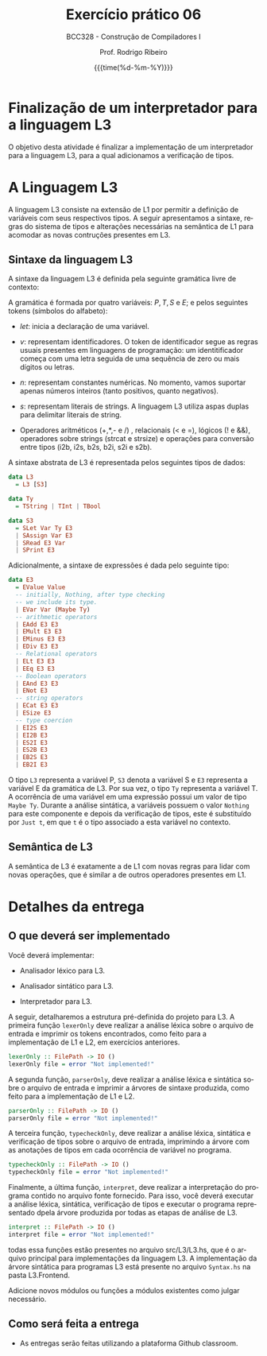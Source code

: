 #+TITLE:     Exercício prático 06
#+SUBTITLE:  BCC328 - Construção de Compiladores I
#+AUTHOR:    Prof. Rodrigo Ribeiro
#+EMAIL:     rodrigo.ribeiro@ufop.edu.br
#+DATE:      {{{time(%d-%m-%Y)}}}
#+LANGUAGE:  en
#+OPTIONS:   H:3 num:t toc:nil \n:nil @:t ::t |:t ^:t -:t f:t *:t <:t ^:nil _:nil
#+OPTIONS:   H:3 num:nil
#+STARTUP:   showall
#+STARTUP:   align
#+latex_class: article
#+latex_class_options: [a4paper,11pt]
#+LATEX_HEADER: \usepackage[table]{xcolor}
#+LATEX_HEADER: \usepackage[margin=0.9in,bmargin=1.0in,tmargin=1.0in]{geometry}
#+LATEX_HEADER: \usepackage{algorithm2e}
#+LATEX_HEADER: \usepackage{algorithm}
#+LATEX_HEADER: \usepackage{amsmath}
#+LATEX_HEADER: \usepackage{arydshln}
#+LATEX_HEADER: \usepackage{subcaption}
#+LaTeX_HEADER: \newcommand{\point}[1]{\noindent \textbf{#1}}
#+LaTeX_HEADER: \usepackage{hyperref}
#+LaTeX_HEADER: \usepackage{csquotes}
#+LATEX_HEADER: \usepackage{graphicx}
#+LATEX_HEADER: \usepackage{bm}
#+LATEX_HEADER: \usepackage{subfig}
#+LaTeX_HEADER: \usepackage[mla]{ellipsis}
#+LaTeX_HEADER: \parindent = 0em
#+LaTeX_HEADER: \setlength\parskip{.5\baselineskip}
#+LaTeX_HEADER: \usepackage{pgf}
#+LaTeX_HEADER: \usepackage{tikz}
#+LaTeX_HEADER: \usetikzlibrary{shapes,arrows,automata,quotes}
#+LaTeX_HEADER: \usepackage[latin1]{inputenc}
#+LATEX_HEADER: \usepackage{adjustbox}

* Finalização de um interpretador para a linguagem L3

O objetivo desta atividade é finalizar a implementação de um interpretador para  a linguagem L3,
para a qual adicionamos a verificação de tipos.

* A Linguagem L3

A linguagem L3 consiste na extensão de L1 por permitir a definição de variáveis com seus
respectivos tipos. A seguir apresentamos a sintaxe, regras do sistema de tipos e
alterações necessárias na semântica de L1 para acomodar as novas contruções presentes em
L3.

** Sintaxe da linguagem L3

A sintaxe da linguagem L3 é definida pela seguinte gramática livre de contexto:

\begin{array}{ll}
P & \to\:  S\, P\:|\:\lambda\\
S & \to\:  let\:v : \tau := E ;\\
  & \mid\: read(E,v);\,|\,print(E); \,|\, S_1 ; S_2\\
T & \mid\:Int\,|\,Bool\,|\,String\\
E & \to\:  n \,|\, v \,|\, s\,|\, b\,|\,E + E\,|\, E - E\,|\,E*E\\
  & \mid\:E < E\,|\,E = E\,|\,E / E\,|\,E\,\&\&\,E\,|\,!\,E\\
  & \mid\: strcat(E,E)\,|\,strsize(E)\,|\,i2s(E)\,|\,i2b(E)\\
  & \mid\: b2s(E)\,|\,b2i(E)\,|\,s2i(E)\,|\,s2b(E)\\
\end{array}

A gramática é formada por quatro variáveis: $P,\,T,\,S$ e $E$; e pelos seguintes tokens
(símbolos do alfabeto):

- $let$: inicia a declaração de uma variável.

- $v$: representam identificadores. O token de identificador segue as regras usuais
  presentes em linguagens de programação: um identitificador começa com uma letra
  seguida de uma sequência de zero ou mais dígitos ou letras.

- $n$: representam constantes numéricas. No momento, vamos suportar apenas números
  inteiros (tanto positivos, quanto negativos).

- $s$: representam literais de strings. A linguagem L3 utiliza aspas duplas para
  delimitar literais de string.
- Operadores aritméticos (+,*,- e /) , relacionais (< e =), lógicos (! e &&),
  operadores sobre strings (strcat e strsize) e operações para conversão entre tipos
  (i2b, i2s, b2s, b2i, s2i e s2b).

A sintaxe abstrata de L3 é representada pelos seguintes tipos de dados:

#+begin_src haskell
data L3
  = L3 [S3]

data Ty
  = TString | TInt | TBool

data S3
  = SLet Var Ty E3
  | SAssign Var E3
  | SRead E3 Var
  | SPrint E3
#+end_src

Adicionalmente, a sintaxe de expressões é dada pelo seguinte tipo:

#+begin_src haskell
data E3
  = EValue Value
  -- initially, Nothing, after type checking
  -- we include its type.
  | EVar Var (Maybe Ty)
  -- arithmetic operators
  | EAdd E3 E3
  | EMult E3 E3
  | EMinus E3 E3
  | EDiv E3 E3
  -- Relational operators
  | ELt E3 E3
  | EEq E3 E3
  -- Boolean operators
  | EAnd E3 E3
  | ENot E3
  -- string operators
  | ECat E3 E3
  | ESize E3
  -- type coercion
  | EI2S E3
  | EI2B E3
  | ES2I E3
  | ES2B E3
  | EB2S E3
  | EB2I E3
#+end_src

O tipo =L3= representa a variável P, =S3= denota a variável S e =E3= representa a
variável E da gramática de L3. Por sua vez, o tipo =Ty= representa a variável T.
A ocorrência de uma variável em uma expressão possui um valor de tipo =Maybe Ty=.
Durante a análise sintática, a variáveis possuem o valor =Nothing= para este componente e
depois da verificação de tipos, este é substituído por =Just t=, em que =t= é o tipo
associado a esta variável no contexto.

** Semântica de L3

A semântica de L3 é exatamente a de L1 com novas regras para lidar com novas operações, que
é similar a de outros operadores presentes em L1.

* Detalhes da entrega

** O que deverá ser implementado

Você deverá implementar:

- Analisador léxico para L3.

- Analisador sintático para L3.

- Interpretador para L3.

A seguir, detalharemos a estrutura pré-definida do projeto para L3.
A primeira função =lexerOnly= deve realizar a análise léxica sobre o
arquivo de entrada e imprimir os tokens encontrados, como feito para a
implementação de L1 e L2, em exercícios anteriores.

#+begin_src haskell
lexerOnly :: FilePath -> IO ()
lexerOnly file = error "Not implemented!"
#+end_src

A segunda função, =parserOnly=, deve realizar a análise léxica e sintática sobre o
arquivo de entrada e imprimir a árvores de sintaxe produzida, como feito para a
implementação de L1 e L2.

#+begin_src haskell
parserOnly :: FilePath -> IO ()
parserOnly file = error "Not implemented!"
#+end_src

A terceira função, =typecheckOnly=, deve realizar a análise léxica, sintática e
verificação de tipos sobre o arquivo de entrada, imprimindo a árvore com as anotações
de tipos em cada ocorrência de variável no programa.

#+begin_src haskell
typecheckOnly :: FilePath -> IO ()
typecheckOnly file = error "Not implemented!"
#+end_src

Finalmente, a última função, =interpret=, deve realizar a interpretação do programa
contido no arquivo fonte fornecido. Para isso, você deverá executar a análise léxica,
sintática, verificação de tipos e executar o programa representado dpela árvore
produzida por todas as etapas de análise de L3.

#+begin_src haskell
interpret :: FilePath -> IO ()
interpret file = error "Not implemented!"
#+end_src

todas essa funções estão presentes no arquivo src/L3/L3.hs, que é o arquivo principal
para implementações da linguagem L3.
A implementação da árvore sintática para programas L3 está presente no arquivo =Syntax.hs=
na pasta L3.Frontend.

Adicione novos módulos ou funções a módulos existentes como julgar necessário.

** Como será feita a entrega

- As entregas serão feitas utilizando a plataforma Github classroom.
